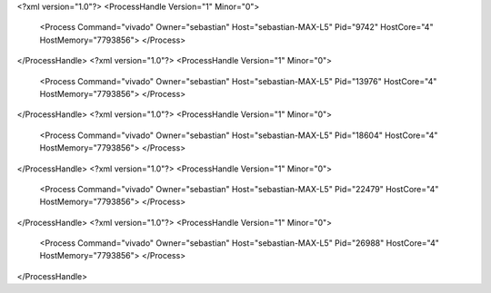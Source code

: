 <?xml version="1.0"?>
<ProcessHandle Version="1" Minor="0">
    <Process Command="vivado" Owner="sebastian" Host="sebastian-MAX-L5" Pid="9742" HostCore="4" HostMemory="7793856">
    </Process>
</ProcessHandle>
<?xml version="1.0"?>
<ProcessHandle Version="1" Minor="0">
    <Process Command="vivado" Owner="sebastian" Host="sebastian-MAX-L5" Pid="13976" HostCore="4" HostMemory="7793856">
    </Process>
</ProcessHandle>
<?xml version="1.0"?>
<ProcessHandle Version="1" Minor="0">
    <Process Command="vivado" Owner="sebastian" Host="sebastian-MAX-L5" Pid="18604" HostCore="4" HostMemory="7793856">
    </Process>
</ProcessHandle>
<?xml version="1.0"?>
<ProcessHandle Version="1" Minor="0">
    <Process Command="vivado" Owner="sebastian" Host="sebastian-MAX-L5" Pid="22479" HostCore="4" HostMemory="7793856">
    </Process>
</ProcessHandle>
<?xml version="1.0"?>
<ProcessHandle Version="1" Minor="0">
    <Process Command="vivado" Owner="sebastian" Host="sebastian-MAX-L5" Pid="26988" HostCore="4" HostMemory="7793856">
    </Process>
</ProcessHandle>
